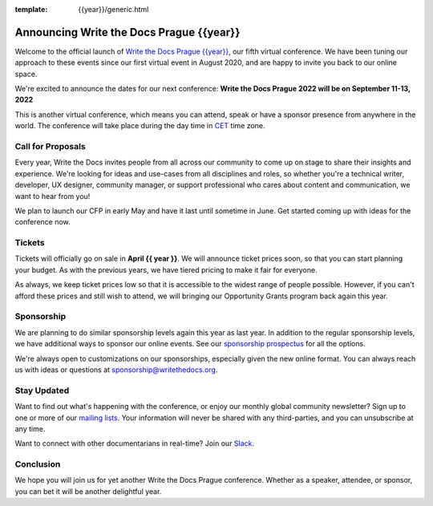:template: {{year}}/generic.html

.. post:: April 15, 2022
   :tags: {{shortcode}}-{{year}}, website, tickets

Announcing Write the Docs Prague {{year}}
===========================================

Welcome to the official launch of `Write the Docs Prague {{year}} <https://www.writethedocs.org/conf/prague/{{year}}/>`_,
our fifth virtual conference.
We have been tuning our approach to these events since our first virtual event in August 2020,
and are happy to invite you back to our online space.

We're excited to announce the dates for our next conference:
**Write the Docs Prague 2022 will be on September 11-13, 2022**

This is another virtual conference, which means you can attend,
speak or have a sponsor presence from anywhere in the world.
The conference will take place during the day time in CET_ time zone.

.. _CET: https://time.is/CET

Call for Proposals
------------------

Every year, Write the Docs invites people from all across our community to come up on stage to share their insights and experience.
We're looking for ideas and use-cases from all disciplines and roles, so whether you're a technical writer, developer, UX designer, community manager, or support professional who cares about content and communication, we want to hear from you!

We plan to launch our CFP in early May and have it last until sometime in June.
Get started coming up with ideas for the conference now.

Tickets
-------

Tickets will officially go on sale in **April {{ year }}**.
We will announce ticket prices soon,
so that you can start planning your budget.
As with the previous years, we have tiered pricing to make it fair for everyone.

As always, we keep ticket prices low so that it is accessible to the widest range of people possible.
However, if you can't afford these prices and still wish to attend,
we will bringing our Opportunity Grants program back again this year.

Sponsorship
-----------

We are planning to do similar sponsorship levels again this year as last year.
In addition to the regular sponsorship levels, we have additional ways to sponsor our online events.
See our `sponsorship prospectus <https://www.writethedocs.org/conf/prague/2022/sponsors/prospectus/>`_ for all the options.

We're always open to customizations on our sponsorships, especially given the new online format.
You can always reach us with ideas or questions at sponsorship@writethedocs.org.

Stay Updated
------------

Want to find out what's happening with the conference, or enjoy our monthly global community newsletter?
Sign up to one or more of our `mailing lists <http://eepurl.com/cdWqc5>`_. Your information will never be shared with any third-parties, and you can unsubscribe at any time.

Want to connect with other documentarians in real-time? Join our `Slack <http://slack.writethedocs.org/>`_.

Conclusion
----------

We hope you will join us for yet another Write the Docs Prague conference.
Whether as a speaker, attendee, or sponsor, you can bet it will be another delightful year.
